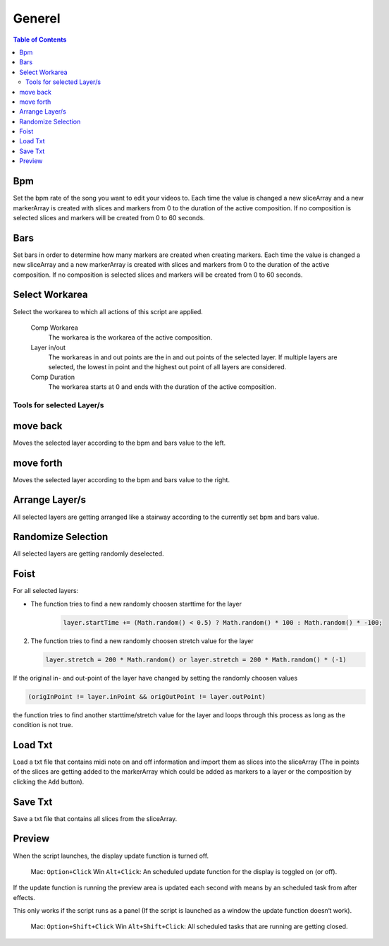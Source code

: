 *******
Generel
*******

.. contents:: Table of Contents


Bpm
---

Set the bpm rate of the song you want to edit your videos to. Each time
the value is changed a new sliceArray and a new markerArray is created
with slices and markers from 0 to the duration of the active
composition. If no composition is selected slices and markers will be
created from 0 to 60 seconds.

Bars
----

Set bars in order to determine how many markers are created when
creating markers. Each time the value is changed a new sliceArray and a
new markerArray is created with slices and markers from 0 to the
duration of the active composition. If no composition is selected slices
and markers will be created from 0 to 60 seconds.

Select Workarea
---------------

Select the workarea to which all actions of this script are applied.

  Comp Workarea
      The workarea is the workarea of the active composition.

  Layer in/out
      The workareas in and out points are the in and out points of the selected layer. If multiple layers are selected, the lowest in point and the highest out point of all layers are considered.

  Comp Duration
      The workarea starts at 0 and ends with the duration of the active composition.

Tools for selected Layer/s
~~~~~~~~~~~~~~~~~~~~~~~~~~~~~~

move back
---------

Moves the selected layer according to the bpm and bars value to the left.

move forth
---------

Moves the selected layer according to the bpm and bars value to the right.

Arrange Layer/s
---------------

All selected layers are getting arranged like a stairway according to
the currently set bpm and bars value.

Randomize Selection
-------------------

All selected layers are getting randomly deselected.

Foist
-----

For all selected layers:

- The function tries to find a new randomly choosen starttime for the layer

   .. code-block:: javascript

      layer.startTime += (Math.random() < 0.5) ? Math.random() * 100 : Math.random() * -100;

2. The function tries to find a new randomly choosen stretch value for the layer

   .. code-block:: javascript

      layer.stretch = 200 * Math.random() or layer.stretch = 200 * Math.random() * (-1)

If the original in- and out-point of the layer have changed by setting
the randomly choosen values

.. code-block:: javascript

   (origInPoint != layer.inPoint && origOutPoint != layer.outPoint)

the function tries to find another starttime/stretch value for the layer
and loops through this process as long as the condition is not true.



Load Txt
--------

Load a txt file that contains midi note on and off information and
import them as slices into the sliceArray (The in points of the slices
are getting added to the markerArray which could be added as markers to
a layer or the composition by clicking the ``Add`` button).

Save Txt
--------

Save a txt file that contains all slices from the sliceArray.



Preview
-------

When the script launches, the display update function is turned off.

   Mac: ``Option+Click`` Win ``Alt+Click``: An scheduled update function for the display is toggled on (or off).

If the update function is running the preview area is updated each
second with means by an scheduled task from after effects.

This only works if the script runs as a panel (If the script is launched
as a window the update function doesn‘t work).

   Mac: ``Option+Shift+Click`` Win ``Alt+Shift+Click``: All scheduled tasks that are running are getting closed.


